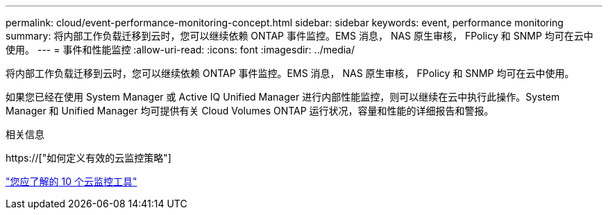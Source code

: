 ---
permalink: cloud/event-performance-monitoring-concept.html 
sidebar: sidebar 
keywords: event, performance monitoring 
summary: 将内部工作负载迁移到云时，您可以继续依赖 ONTAP 事件监控。EMS 消息， NAS 原生审核， FPolicy 和 SNMP 均可在云中使用。 
---
= 事件和性能监控
:allow-uri-read: 
:icons: font
:imagesdir: ../media/


[role="lead"]
将内部工作负载迁移到云时，您可以继续依赖 ONTAP 事件监控。EMS 消息， NAS 原生审核， FPolicy 和 SNMP 均可在云中使用。

如果您已经在使用 System Manager 或 Active IQ Unified Manager 进行内部性能监控，则可以继续在云中执行此操作。System Manager 和 Unified Manager 均可提供有关 Cloud Volumes ONTAP 运行状况，容量和性能的详细报告和警报。

.相关信息
https://["如何定义有效的云监控策略"]

link:../data-protection/index.html["您应了解的 10 个云监控工具"]
